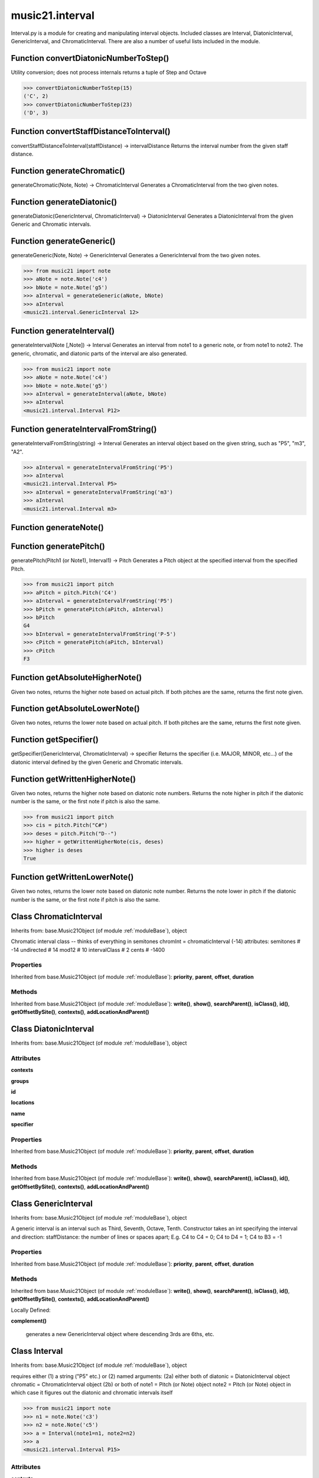 .. _moduleInterval:

music21.interval
================



Interval.py is a module for creating and manipulating interval objects.
Included classes are Interval, DiatonicInterval, GenericInterval, and ChromaticInterval.
There are also a number of useful lists included in the module.

Function convertDiatonicNumberToStep()
--------------------------------------

Utility conversion; does not process internals returns a tuple of Step and Octave 

>>> convertDiatonicNumberToStep(15)
('C', 2) 
>>> convertDiatonicNumberToStep(23)
('D', 3) 

Function convertStaffDistanceToInterval()
-----------------------------------------

convertStaffDistanceToInterval(staffDistance) -> intervalDistance Returns the interval number from the given staff distance. 

Function generateChromatic()
----------------------------

generateChromatic(Note, Note) -> ChromaticInterval Generates a ChromaticInterval from the two given notes. 

Function generateDiatonic()
---------------------------

generateDiatonic(GenericInterval, ChromaticInterval) -> DiatonicInterval Generates a DiatonicInterval from the given Generic and Chromatic intervals. 

Function generateGeneric()
--------------------------

generateGeneric(Note, Note) -> GenericInterval Generates a GenericInterval from the two given notes. 

>>> from music21 import note
>>> aNote = note.Note('c4')
>>> bNote = note.Note('g5')
>>> aInterval = generateGeneric(aNote, bNote)
>>> aInterval
<music21.interval.GenericInterval 12> 



Function generateInterval()
---------------------------

generateInterval(Note [,Note]) -> Interval Generates an interval from note1 to a generic note, or from note1 to note2.  The generic, chromatic, and diatonic parts of the interval are also generated. 

>>> from music21 import note
>>> aNote = note.Note('c4')
>>> bNote = note.Note('g5')
>>> aInterval = generateInterval(aNote, bNote)
>>> aInterval
<music21.interval.Interval P12> 



Function generateIntervalFromString()
-------------------------------------

generateIntervalFromString(string) -> Interval Generates an interval object based on the given string, such as "P5", "m3", "A2". 

>>> aInterval = generateIntervalFromString('P5')
>>> aInterval
<music21.interval.Interval P5> 
>>> aInterval = generateIntervalFromString('m3')
>>> aInterval
<music21.interval.Interval m3> 



Function generateNote()
-----------------------


Function generatePitch()
------------------------

generatePitch(Pitch1 (or Note1), Interval1) -> Pitch Generates a Pitch object at the specified interval from the specified Pitch. 

>>> from music21 import pitch
>>> aPitch = pitch.Pitch('C4')
>>> aInterval = generateIntervalFromString('P5')
>>> bPitch = generatePitch(aPitch, aInterval)
>>> bPitch
G4 
>>> bInterval = generateIntervalFromString('P-5')
>>> cPitch = generatePitch(aPitch, bInterval)
>>> cPitch
F3 

Function getAbsoluteHigherNote()
--------------------------------

Given two notes, returns the higher note based on actual pitch. If both pitches are the same, returns the first note given. 

Function getAbsoluteLowerNote()
-------------------------------

Given two notes, returns the lower note based on actual pitch. If both pitches are the same, returns the first note given. 

Function getSpecifier()
-----------------------

getSpecifier(GenericInterval, ChromaticInterval) -> specifier Returns the specifier (i.e. MAJOR, MINOR, etc...) of the diatonic interval defined by the given Generic and Chromatic intervals. 



Function getWrittenHigherNote()
-------------------------------

Given two notes, returns the higher note based on diatonic note numbers. Returns the note higher in pitch if the diatonic number is the same, or the first note if pitch is also the same. 

>>> from music21 import pitch
>>> cis = pitch.Pitch("C#")
>>> deses = pitch.Pitch("D--")
>>> higher = getWrittenHigherNote(cis, deses)
>>> higher is deses
True 

Function getWrittenLowerNote()
------------------------------

Given two notes, returns the lower note based on diatonic note number. Returns the note lower in pitch if the diatonic number is the same, or the first note if pitch is also the same. 

Class ChromaticInterval
-----------------------

Inherits from: base.Music21Object (of module :ref:`moduleBase`), object

Chromatic interval class -- thinks of everything in semitones chromInt = chromaticInterval (-14) attributes: semitones     # -14 undirected    # 14 mod12         # 10 intervalClass #  2 cents         # -1400 

Properties
~~~~~~~~~~


Inherited from base.Music21Object (of module :ref:`moduleBase`): **priority**, **parent**, **offset**, **duration**

Methods
~~~~~~~


Inherited from base.Music21Object (of module :ref:`moduleBase`): **write()**, **show()**, **searchParent()**, **isClass()**, **id()**, **getOffsetBySite()**, **contexts()**, **addLocationAndParent()**


Class DiatonicInterval
----------------------

Inherits from: base.Music21Object (of module :ref:`moduleBase`), object


Attributes
~~~~~~~~~~

**contexts**

**groups**

**id**

**locations**

**name**

**specifier**

Properties
~~~~~~~~~~


Inherited from base.Music21Object (of module :ref:`moduleBase`): **priority**, **parent**, **offset**, **duration**

Methods
~~~~~~~


Inherited from base.Music21Object (of module :ref:`moduleBase`): **write()**, **show()**, **searchParent()**, **isClass()**, **id()**, **getOffsetBySite()**, **contexts()**, **addLocationAndParent()**


Class GenericInterval
---------------------

Inherits from: base.Music21Object (of module :ref:`moduleBase`), object

A generic interval is an interval such as Third, Seventh, Octave, Tenth. Constructor takes an int specifying the interval and direction: staffDistance: the number of lines or spaces apart; E.g. C4 to C4 = 0;  C4 to D4 = 1;  C4 to B3 = -1 

Properties
~~~~~~~~~~


Inherited from base.Music21Object (of module :ref:`moduleBase`): **priority**, **parent**, **offset**, **duration**

Methods
~~~~~~~


Inherited from base.Music21Object (of module :ref:`moduleBase`): **write()**, **show()**, **searchParent()**, **isClass()**, **id()**, **getOffsetBySite()**, **contexts()**, **addLocationAndParent()**


Locally Defined:

**complement()**

    generates a new GenericInterval object where descending 3rds are 6ths, etc. 


Class Interval
--------------

Inherits from: base.Music21Object (of module :ref:`moduleBase`), object

requires either (1) a string ("P5" etc.) or (2) named arguments: (2a) either both of diatonic  = DiatonicInterval object chromatic = ChromaticInterval object (2b) or both of note1     = Pitch (or Note) object note2     = Pitch (or Note) object in which case it figures out the diatonic and chromatic intervals itself 

>>> from music21 import note
>>> n1 = note.Note('c3')
>>> n2 = note.Note('c5')
>>> a = Interval(note1=n1, note2=n2)
>>> a
<music21.interval.Interval P15> 

Attributes
~~~~~~~~~~

**contexts**

**groups**

**id**

**locations**

Properties
~~~~~~~~~~


Inherited from base.Music21Object (of module :ref:`moduleBase`): **priority**, **parent**, **offset**, **duration**


Locally Defined:

**complement**


Methods
~~~~~~~


Inherited from base.Music21Object (of module :ref:`moduleBase`): **write()**, **show()**, **searchParent()**, **isClass()**, **id()**, **getOffsetBySite()**, **contexts()**, **addLocationAndParent()**


Locally Defined:

**reinit()**

    Reinitialize the internal interval objects in case something has changed.  Called also during __init__ 

**note2()**


**note1()**


**getComplement()**


**generic()**


**direction()**


**diatonicType()**

    int(x[, base]) -> integer Convert a string or number to an integer, if possible.  A floating point argument will be truncated towards zero (this does not include a string representation of a floating point number!)  When converting a string, use the optional base.  It is an error to supply a base when converting a non-string.  If base is zero, the proper base is guessed based on the string content.  If the argument is outside the integer range a long object will be returned instead. 

**diatonic()**


**chromatic()**



